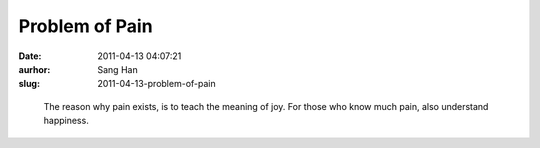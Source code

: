Problem of Pain
###############
:date: 2011-04-13 04:07:21
:aurhor: Sang Han
:slug: 2011-04-13-problem-of-pain

..

    The reason why pain exists, is to teach the meaning of joy. For those
    who know much pain, also understand happiness.
